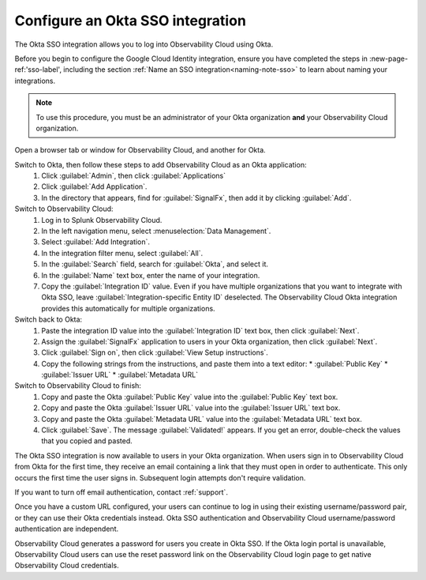.. _sso-okta:

*********************************************************************
Configure an Okta SSO integration
*********************************************************************

.. meta::
   :description: Splunk Observability Cloud provides the capability for your users to log in using various SSO providers. The Okta SSO integration allows you to log into Observability Cloud using Okta.


The Okta SSO integration allows you to log into Observability Cloud using Okta.

Before you begin to configure the Google Cloud Identity integration, ensure you have completed the steps in :new-page-ref:'sso-label', including the section :ref:`Name an SSO integration<naming-note-sso>` to learn about naming your integrations.

.. note:: To use this procedure, you must be an administrator of your Okta organization **and** your Observability Cloud organization.

Open a browser tab or window for Observability Cloud, and another for Okta.

Switch to Okta, then follow these steps to add Observability Cloud as an Okta application:
   #. Click :guilabel:`Admin`, then click :guilabel:`Applications`
   #. Click :guilabel:`Add Application`.
   #. In the directory that appears, find for :guilabel:`SignalFx`, then add it by clicking :guilabel:`Add`.

Switch to Observability Cloud:
   #. Log in to Splunk Observability Cloud.
   #. In the left navigation menu, select :menuselection:`Data Management`.
   #. Select :guilabel:`Add Integration`.
   #. In the integration filter menu, select :guilabel:`All`.
   #. In the :guilabel:`Search` field, search for :guilabel:`Okta`, and select it.
   #. In the :guilabel:`Name` text box, enter the name of your integration.
   #. Copy the :guilabel:`Integration ID` value. Even if you have multiple organizations that you want to integrate with Okta SSO, leave :guilabel:`Integration-specific Entity ID` deselected. The Observability Cloud Okta integration provides this automatically for multiple organizations.

Switch back to Okta:
   #. Paste the integration ID value into the :guilabel:`Integration ID` text box, then click :guilabel:`Next`.
   #. Assign the :guilabel:`SignalFx` application to users in your Okta organization, then click :guilabel:`Next`.
   #. Click :guilabel:`Sign on`, then click :guilabel:`View Setup instructions`.
   #. Copy the following strings from the instructions, and paste them into a text editor:
      * :guilabel:`Public Key`
      * :guilabel:`Issuer URL`
      * :guilabel:`Metadata URL`

Switch to Observability Cloud to finish:
   #. Copy and paste the Okta :guilabel:`Public Key` value into the :guilabel:`Public Key` text box.
   #. Copy and paste the Okta :guilabel:`Issuer URL` value into the :guilabel:`Issuer URL` text box.
   #. Copy and paste the Okta :guilabel:`Metadata URL` value into the :guilabel:`Metadata URL` text box.
   #. Click :guilabel:`Save`. The message :guilabel:`Validated!` appears. If you get an error, double-check the values that you copied and pasted.

The Okta SSO integration is now available to users in your Okta organization. When users sign in to Observability Cloud from Okta for the first time, they receive an email containing a link that they must open in order to authenticate. This only occurs the first time the user signs in. Subsequent login attempts don't require validation.

If you want to turn off email authentication, contact :ref:`support`.

Once you have a custom URL configured, your users can continue to log in using their existing username/password pair, or they can use their Okta credentials instead. Okta SSO authentication and Observability Cloud username/password authentication are independent.

Observability Cloud generates a password for users you create in Okta SSO. If the Okta login portal is unavailable, Observability Cloud users can use the reset password link on the Observability Cloud login page to get native Observability Cloud credentials.

